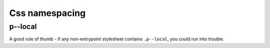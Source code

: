 Css namespacing
===============

.. advanced::

p--local
----------

A good rule of thumb - if any non-entrypoint stylesheet contains ``.p--local``, you could run into trouble.
